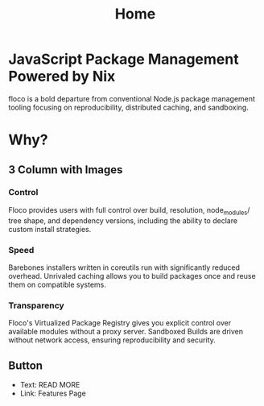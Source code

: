 #+TITLE: Home

* JavaScript Package Management Powered  by Nix
floco is a bold departure from conventional Node.js package management tooling focusing on reproducibility, distributed caching, and sandboxing.

* Why?
** 3 Column with Images
*** Control
Floco provides users with full control over build, resolution, node_modules/ tree shape, and dependency versions, including the ability to declare custom install strategies.

*** Speed
Barebones installers written in coreutils run with significantly reduced overhead.
Unrivaled caching allows you to build packages once and reuse them on compatible systems.

*** Transparency
Floco's Virtualized Package Registry gives you explicit control over available modules without a proxy server.
Sandboxed Builds are driven without network access, ensuring reproducibility and security.


** Button
- Text: READ MORE
- Link: Features Page
